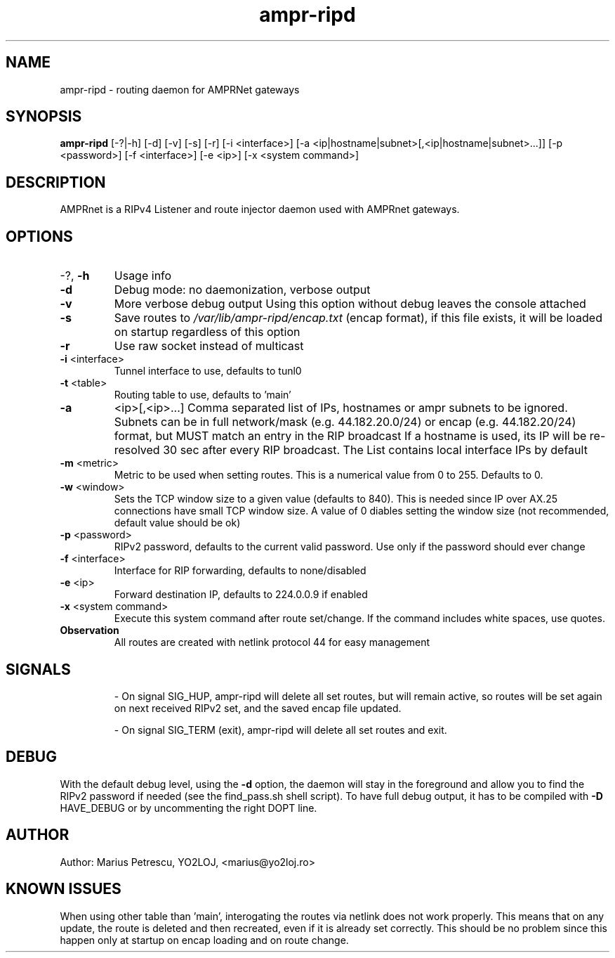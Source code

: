 .TH ampr-ripd "1" "September 2016" "ampr-ripd" "General Manual Commands"
.SH NAME
ampr-ripd \- routing daemon for AMPRNet gateways
.SH SYNOPSIS
.B ampr-ripd
[\-?|\-h] [\-d] [\-v] [\-s] [\-r] [\-i <interface>] [\-a <ip|hostname|subnet>[,<ip|hostname|subnet>...]] [\-p <password>] [\-f <interface>] [\-e <ip>] [\-x <system command>]
.br
.SH DESCRIPTION
AMPRnet is a RIPv4 Listener and route injector daemon used with AMPRnet gateways.
.IP
.SH OPTIONS
.TP
\-?, \fB\-h\fR
Usage info
.TP
\fB\-d\fR
Debug mode: no daemonization, verbose output
.TP
\fB\-v\fR
More verbose debug output
Using this option without debug leaves the console attached
.TP
\fB\-s\fR
Save routes to \fI\,/var/lib/ampr\-ripd/encap.txt\/\fP (encap format),
if this file exists, it will be loaded on startup regardless
of this option
.TP
\fB\-r\fR
Use raw socket instead of multicast
.TP
\fB\-i\fR <interface>
Tunnel interface to use, defaults to tunl0
.TP
\fB\-t\fR <table>
Routing table to use, defaults to 'main'
.TP
\fB\-a\fR
<ip>[,<ip>...]    Comma separated list of IPs, hostnames or ampr subnets to be ignored.
Subnets can be in full network/mask (e.g. 44.182.20.0/24) or encap (e.g. 44.182.20/24) format,
but MUST match an entry in the RIP broadcast
If a hostname is used, its IP will be re\-resolved 30 sec after every RIP broadcast.
The List contains local interface IPs by default
.TP
\fB\-m\fR <metric>
Metric to be used when setting routes.
This is a numerical value from 0 to 255. Defaults to 0.
.TP
\fB\-w\fR <window>
Sets the TCP window size to a given value (defaults to 840).
This is needed since IP over AX.25 connections have small TCP window size.
A value of 0 diables setting the window size (not recommended, default value should be ok)
.TP
\fB\-p\fR <password>
RIPv2 password, defaults to the current valid password. Use only if the password should ever change
.TP
\fB\-f\fR <interface>
Interface for RIP forwarding, defaults to none/disabled
.TP
\fB\-e\fR <ip>
Forward destination IP, defaults to 224.0.0.9 if enabled
.TP
\fB\-x\fR <system command>
Execute this system command after route set/change. If the command includes white spaces, use quotes.
.TP
.B Observation
All routes are created with netlink protocol 44 for easy management
.IP
.SH SIGNALS
.IP
\- On signal SIG_HUP, ampr\-ripd will delete all set routes, but will remain active,
so routes will be set again on next received RIPv2 set, and the saved encap file updated.
.IP
\- On signal SIG_TERM (exit), ampr\-ripd will delete all set routes and exit.
.IP
.SH DEBUG
With the default debug level, using the \fB\-d\fR option,
the daemon will stay in the foreground and allow you to find the RIPv2 password if needed
(see the find_pass.sh shell script). To have full debug output, it has to be compiled with \fB\-D\fR HAVE_DEBUG or by uncommenting the right DOPT line.
.SH AUTHOR
Author: Marius Petrescu, YO2LOJ, <marius@yo2loj.ro>
.SH KNOWN ISSUES
When using other table than 'main', interogating the routes via netlink does not work properly.
This means that on any update, the route is deleted and then recreated, even if it is already set correctly.
This should be no problem since this happen only at startup on encap loading and on route change.

